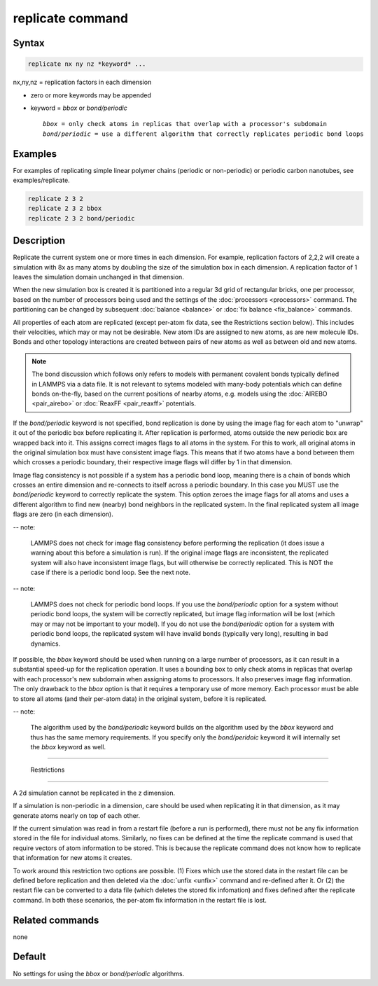 .. index:: replicate

replicate command
=================

Syntax
""""""

.. code-block:: LAMMPS

   replicate nx ny nz *keyword* ...

nx,ny,nz = replication factors in each dimension

* zero or more keywords may be appended
* keyword = *bbox* or *bond/periodic*

  .. parsed-literal::

       *bbox* = only check atoms in replicas that overlap with a processor's subdomain
       *bond/periodic* = use a different algorithm that correctly replicates periodic bond loops

Examples
""""""""

For examples of replicating simple linear polymer chains (periodic or
non-periodic) or periodic carbon nanotubes, see examples/replicate.

.. code-block:: LAMMPS

   replicate 2 3 2
   replicate 2 3 2 bbox
   replicate 2 3 2 bond/periodic

Description
"""""""""""

Replicate the current system one or more times in each dimension.  For
example, replication factors of 2,2,2 will create a simulation with 8x
as many atoms by doubling the size of the simulation box in each
dimension.  A replication factor of 1 leaves the simulation domain
unchanged in that dimension.

When the new simulation box is created it is partitioned into a
regular 3d grid of rectangular bricks, one per processor, based on the
number of processors being used and the settings of the
:doc:`processors <processors>` command.  The partitioning can be
changed by subsequent :doc:`balance <balance>` or :doc:`fix balance
<fix_balance>` commands.

All properties of each atom are replicated (except per-atom fix data,
see the Restrictions section below).  This includes their velocities,
which may or may not be desirable.  New atom IDs are assigned to new
atoms, as are new molecule IDs.  Bonds and other topology interactions
are created between pairs of new atoms as well as between old and new
atoms.

.. note::
   
   The bond discussion which follows only refers to models with
   permanent covalent bonds typically defined in LAMMPS via a data
   file.  It is not relevant to sytems modeled with many-body
   potentials which can define bonds on-the-fly, based on the current
   positions of nearby atoms, e.g. models using the :doc:`AIREBO
   <pair_airebo>` or :doc:`ReaxFF <pair_reaxff>` potentials.

If the *bond/periodic* keyword is not specified, bond replication is
done by using the image flag for each atom to "unwrap" it out of the
periodic box before replicating it.  After replication is performed,
atoms outside the new periodic box are wrapped back into it.  This
assigns correct images flags to all atoms in the system.  For this to
work, all original atoms in the original simulation box must have
consistent image flags.  This means that if two atoms have a bond
between them which crosses a periodic boundary, their respective image
flags will differ by 1 in that dimension.

Image flag consistency is not possible if a system has a periodic bond
loop, meaning there is a chain of bonds which crosses an entire
dimension and re-connects to itself across a periodic boundary.  In
this case you MUST use the *bond/periodic* keyword to correctly
replicate the system.  This option zeroes the image flags for all
atoms and uses a different algorithm to find new (nearby) bond
neighbors in the replicated system.  In the final replicated system
all image flags are zero (in each dimension).

-- note:

   LAMMPS does not check for image flag consistency before performing
   the replication (it does issue a warning about this before a
   simulation is run).  If the original image flags are inconsistent,
   the replicated system will also have inconsistent image flags, but
   will otherwise be correctly replicated.  This is NOT the case if
   there is a periodic bond loop.  See the next note.

-- note:

   LAMMPS does not check for periodic bond loops.  If you use the
   *bond/periodic* option for a system without periodic bond loops,
   the system will be correctly replicated, but image flag information
   will be lost (which may or may not be important to your model).  If
   you do not use the *bond/periodic* option for a system with
   periodic bond loops, the replicated system will have invalid bonds
   (typically very long), resulting in bad dynamics.

If possible, the *bbox* keyword should be used when running on a large
number of processors, as it can result in a substantial speed-up for
the replication operation.  It uses a bounding box to only check atoms
in replicas that overlap with each processor's new subdomain when
assigning atoms to processors.  It also preserves image flag
information.  The only drawback to the *bbox* option is that it
requires a temporary use of more memory.  Each processor must be able
to store all atoms (and their per-atom data) in the original system,
before it is replicated.

-- note:

  The algorithm used by the *bond/periodic* keyword builds on the
  algorithm used by the *bbox* keyword and thus has the same memory
  requirements.  If you specify only the *bond/peridoic* keyword it
  will internally set the *bbox* keyword as well.

----------

  Restrictions
""""""""""""

A 2d simulation cannot be replicated in the z dimension.

If a simulation is non-periodic in a dimension, care should be used
when replicating it in that dimension, as it may generate atoms nearly
on top of each other.

If the current simulation was read in from a restart file (before a
run is performed), there must not be any fix information stored in the
file for individual atoms.  Similarly, no fixes can be defined at the
time the replicate command is used that require vectors of atom
information to be stored.  This is because the replicate command does
not know how to replicate that information for new atoms it creates.

To work around this restriction two options are possible.  (1) Fixes
which use the stored data in the restart file can be defined before
replication and then deleted via the :doc:`unfix <unfix>` command and
re-defined after it.  Or (2) the restart file can be converted to a
data file (which deletes the stored fix infomation) and fixes defined
after the replicate command.  In both these scenarios, the per-atom
fix information in the restart file is lost.

Related commands
""""""""""""""""

none

Default
"""""""

No settings for using the *bbox* or *bond/periodic* algorithms.

